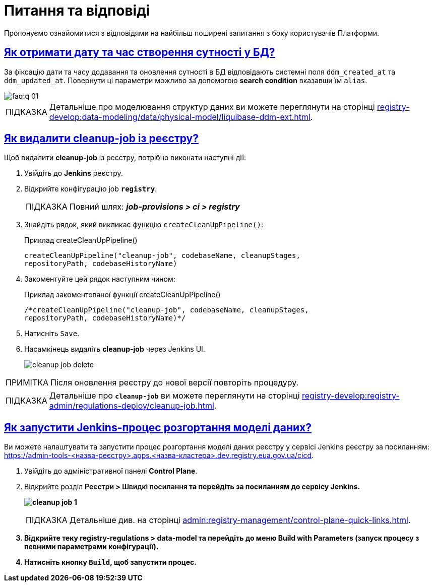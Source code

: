 :toc-title: ЗМІСТ
//:toc: auto
:toclevels: 5
:experimental:
:important-caption:     ВАЖЛИВО
:note-caption:          ПРИМІТКА
:tip-caption:           ПІДКАЗКА
:warning-caption:       ПОПЕРЕДЖЕННЯ
:caution-caption:       УВАГА
:example-caption:           Приклад
:figure-caption:            Зображення
:table-caption:             Таблиця
:appendix-caption:          Додаток
//:sectnums:
:sectnumlevels: 5
:sectanchors:
:sectlinks:
:partnums:

= Питання та відповіді

Пропонуємо ознайомитися з відповідями на найбільш поширені запитання з боку користувачів Платформи.

== Як отримати дату та час створення сутності у БД?

За фіксацію дати та часу додавання та оновлення сутності в БД відповідають системні поля `ddm_created_at` та `ddm_updated_at`.
Повернути ці параметри можливо за допомогою *search condition* вказавши їм `alias`.

image::faq:q-01.jpg[]

TIP: Детальніше про моделювання структур даних ви можете переглянути на сторінці xref:registry-develop:data-modeling/data/physical-model/liquibase-ddm-ext.adoc[].

== Як видалити cleanup-job із реєстру?

Щоб видалити *cleanup-job* із реєстру, потрібно виконати наступні дії:

. Увійдіть до *Jenkins* реєстру.
. Відкрийте конфігурацію job *`registry`*.
+
TIP: Повний шлях: *_job-provisions > ci > registry_*

. Знайдіть рядок, який викликає функцію `createCleanUpPipeline()`:
+
.Приклад createCleanUpPipeline()
[source,python]
----
createCleanUpPipeline("cleanup-job", codebaseName, cleanupStages,
repositoryPath, codebaseHistoryName)
----

. Закоментуйте цей рядок наступним чином:
+
.Приклад закоментованої функції createCleanUpPipeline()
[source,python]
----
/*createCleanUpPipeline("cleanup-job", codebaseName, cleanupStages,
repositoryPath, codebaseHistoryName)*/
----

. Натисніть kbd:[Save].

. Насамкінець видаліть *cleanup-job* через Jenkins UI.
+
image:faq:cleanup-job/cleanup-job-delete.png[]

NOTE: Після оновлення реєстру до нової версії повторіть процедуру.

TIP: Детальніше про *`cleanup-job`* ви можете переглянути на сторінці xref:registry-develop:registry-admin/regulations-deploy/cleanup-job.adoc[].

[#trigger-data-model-manually]
== Як запустити Jenkins-процес розгортання моделі даних?

Ви можете налаштувати та запустити процес розгортання моделі даних реєстру у сервісі Jenkins реєстру за посиланням: https://admin-tools-<назва-реєстру>.apps.<назва-кластера>.dev.registry.eua.gov.ua/cicd.

. Увійдіть до адміністративної панелі *Control Plane*.
. Відкрийте розділ +++<b style="font-weight: 600">Реєстри<b>+++ > +++<b style="font-weight: 600">Швидкі посилання<b>+++ та перейдіть за посиланням до сервісу *Jenkins*.
+
image:registry-develop:registry-admin/regulations-deploy/cleanup-job/cleanup-job-1.png[]
+
TIP: Детальніше див. на сторінці xref:admin:registry-management/control-plane-quick-links.adoc[].

.  Відкрийте теку *registry-regulations* > *data-model* та перейдіть до меню *Build with Parameters* (запуск процесу з певними параметрами конфігурації).

. Натисніть кнопку *`Build`*, щоб запустити процес.